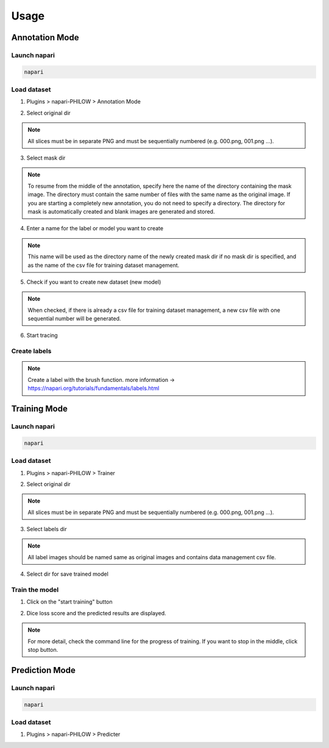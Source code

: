.. usage::

Usage
=====

Annotation Mode
---------------

Launch napari
^^^^^^^^^^^^^

.. code-block::

    napari


Load dataset
^^^^^^^^^^^^

1. Plugins > napari-PHILOW > Annotation Mode

.. image:: images/image_001.jpeg

2. Select original dir 

.. note::

    All slices must be in separate PNG and must be sequentially numbered (e.g. 000.png, 001.png ...).

3. Select mask dir

.. note::

    To resume from the middle of the annotation, specify here the name of the directory containing the mask image. 
    The directory must contain the same number of files with the same name as the original image.
    If you are starting a completely new annotation, you do not need to specify a directory. 
    The directory for mask is automatically created and blank images are generated and stored.


4. Enter a name for the label or model you want to create

.. note::

    This name will be used as the directory name of the newly created mask dir if no mask dir is specified, and as the name of the csv file for training dataset management.

5. Check if you want to create new dataset (new model) 

.. note::

    When checked, if there is already a csv file for training dataset management, a new csv file with one sequential number will be generated.

6. Start tracing

Create labels
^^^^^^^^^^^^^

.. image:: images/image_002.jpeg

.. note::

    Create a label with the brush function. more information → https://napari.org/tutorials/fundamentals/labels.html


Training Mode
-------------

Launch napari
^^^^^^^^^^^^^

.. code-block::

    napari


Load dataset
^^^^^^^^^^^^

1. Plugins > napari-PHILOW > Trainer

.. image:: images/image_003.jpeg

.. image:: images/image_004.jpeg

2. Select original dir

.. note::

    All slices must be in separate PNG and must be sequentially numbered (e.g. 000.png, 001.png ...).

3. Select labels dir

.. note::

    All label images should be named same as original images and contains data management csv file.

4. Select dir for save trained model

Train the model
^^^^^^^^^^^^^^^

1. Click on the "start training" button

.. image:: images/image_005.jpeg

2. Dice loss score and the predicted results are displayed.

.. image:: images/movie_001.gif

.. note:: 

    For more detail, check the command line for the progress of training. 
    If you want to stop in the middle, click stop button.

Prediction Mode
---------------

Launch napari
^^^^^^^^^^^^^

.. code-block::

    napari

Load dataset
^^^^^^^^^^^^

1. Plugins > napari-PHILOW > Predicter

.. image:: image/image_006.jpeg